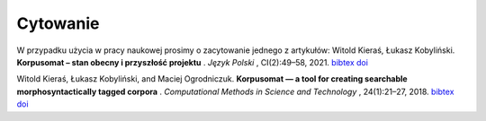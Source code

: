 Cytowanie
=======================

W przypadku użycia w pracy naukowej prosimy o zacytowanie jednego z artykułów:
Witold Kieraś, Łukasz Kobyliński. **Korpusomat – stan obecny i przyszłość projektu** . *Język Polski* , CI(2):49–58, 2021. `bibtex <http://publications.nlp.ipipan.waw.pl/bibtex/kie%3Akob%3A21/>`_ `doi <https://jezyk-polski.pl/index.php/jp/article/view/70/>`_

Witold Kieraś, Łukasz Kobyliński, and Maciej Ogrodniczuk. **Korpusomat — a tool for creating searchable
morphosyntactically tagged corpora** . *Computational Methods in Science and Technology* , 24(1):21–27, 2018. `bibtex <http://publications.nlp.ipipan.waw.pl/bibtex/kier%3Akob%3Aogr%3A18%3Acmst/>`_ `doi <https://doi.org/10.12921/cmst.2018.0000005/>`_
